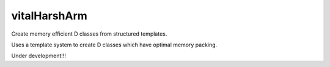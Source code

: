 ========
vitalHarshArm
========

Create memory efficient D classes from structured templates.

Uses a template system to create D classes which have optimal 
memory packing. 


Under development!!!
